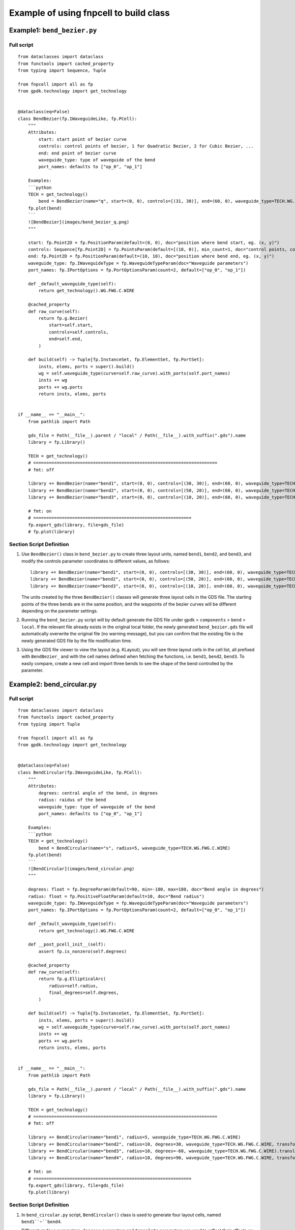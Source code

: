Example of using fnpcell to build class
^^^^^^^^^^^^^^^^^^^^^^^^^^^^^^^^^^^^^^^^
Example1: ``bend_bezier.py``
=============================

Full script
----------------
::

    from dataclasses import dataclass
    from functools import cached_property
    from typing import Sequence, Tuple

    from fnpcell import all as fp
    from gpdk.technology import get_technology


    @dataclass(eq=False)
    class BendBezier(fp.IWaveguideLike, fp.PCell):
        """
        Attributes:
            start: start point of bezier curve
            controls: control points of bezier, 1 for Quadratic Bezier, 2 for Cubic Bezier, ...
            end: end point of bezier curve
            waveguide_type: type of waveguide of the bend
            port_names: defaults to ["op_0", "op_1"]

        Examples:
        ```python
        TECH = get_technology()
            bend = BendBezier(name="q", start=(0, 0), controls=[(31, 30)], end=(60, 0), waveguide_type=TECH.WG.FWG.C.WIRE)
        fp.plot(bend)
        ```
        ![BendBezier](images/bend_bezier_q.png)
        """

        start: fp.Point2D = fp.PositionParam(default=(0, 0), doc="position where bend start, eg. (x, y)")
        controls: Sequence[fp.Point2D] = fp.PointsParam(default=[(10, 0)], min_count=1, doc="control points, count >= 1, eg. [(x1, y1), (x2, y2)]")
        end: fp.Point2D = fp.PositionParam(default=(10, 10), doc="position where bend end, eg. (x, y)")
        waveguide_type: fp.IWaveguideType = fp.WaveguideTypeParam(doc="Waveguide parameters")
        port_names: fp.IPortOptions = fp.PortOptionsParam(count=2, default=["op_0", "op_1"])

        def _default_waveguide_type(self):
            return get_technology().WG.FWG.C.WIRE

        @cached_property
        def raw_curve(self):
            return fp.g.Bezier(
                start=self.start,
                controls=self.controls,
                end=self.end,
            )

        def build(self) -> Tuple[fp.InstanceSet, fp.ElementSet, fp.PortSet]:
            insts, elems, ports = super().build()
            wg = self.waveguide_type(curve=self.raw_curve).with_ports(self.port_names)
            insts += wg
            ports += wg.ports
            return insts, elems, ports


    if __name__ == "__main__":
        from pathlib import Path

        gds_file = Path(__file__).parent / "local" / Path(__file__).with_suffix(".gds").name
        library = fp.Library()

        TECH = get_technology()
        # =======================================================================
        # fmt: off

        library += BendBezier(name="bend1", start=(0, 0), controls=[(30, 30)], end=(60, 0), waveguide_type=TECH.WG.FWG.C.WIRE)
        library += BendBezier(name="bend2", start=(0, 0), controls=[(50, 20)], end=(60, 0), waveguide_type=TECH.WG.FWG.C.WIRE)
        library += BendBezier(name="bend3", start=(0, 0), controls=[(10, 20)], end=(60, 0), waveguide_type=TECH.WG.FWG.C.WIRE)

        # fmt: on
        # =============================================================
        fp.export_gds(library, file=gds_file)
        # fp.plot(library)


Section Script Definition
--------------------------------
#. Use ``BendBezier()`` class in ``bend_bezier.py`` to create three layout units, named ``bend1``, ``bend2``, and ``bend3``, and modify the controls parameter coordinates to different values, as follows::

        library += BendBezier(name="bend1", start=(0, 0), controls=[(30, 30)], end=(60, 0), waveguide_type=TECH.WG.FWG.C.WIRE)
        library += BendBezier(name="bend2", start=(0, 0), controls=[(50, 20)], end=(60, 0), waveguide_type=TECH.WG.FWG.C.WIRE)
        library += BendBezier(name="bend3", start=(0, 0), controls=[(10, 20)], end=(60, 0), waveguide_type=TECH.WG.FWG.C.WIRE)

   The units created by the three ``BendBezier()`` classes will generate three layout cells in the GDS file. The starting points of the three bends are in the same position, and the waypoints of the bezier curves will be different depending on the parameter settings.

#. Running the ``bend_bezier.py`` script will by default generate the GDS file under ``gpdk`` > ``components`` > ``bend`` > ``local``. If the relevant file already exists in the original local folder, the newly generated ``bend_bezier.gds`` file will automatically overwrite the original file (no warning message), but you can confirm that the existing file is the newly generated GDS file by the file modification time.

#. Using the GDS file viewer to view the layout (e.g. KLayout), you will see three layout cells in the cell list, all prefixed with ``BendBezier_`` and with the cell names defined when fetching the functions, i.e. ``bend1``, ``bend2``, ``bend3``. To easily compare, create a new cell and import three bends to see the shape of the bend controlled by the parameter.

.. image:: ../images/fnpcell_example1.png

.. image:: ../images/fnpcell_example2.png

Example2: bend_circular.py
==============================

Full script
-------------
::

        from dataclasses import dataclass
        from functools import cached_property
        from typing import Tuple

        from fnpcell import all as fp
        from gpdk.technology import get_technology


        @dataclass(eq=False)
        class BendCircular(fp.IWaveguideLike, fp.PCell):
            """
            Attributes:
                degrees: central angle of the bend, in degrees
                radius: raidus of the bend
                waveguide_type: type of waveguide of the bend
                port_names: defaults to ["op_0", "op_1"]

            Examples:
            ```python
            TECH = get_technology()
                bend = BendCircular(name="s", radius=5, waveguide_type=TECH.WG.FWG.C.WIRE)
            fp.plot(bend)
            ```
            ![BendCircular](images/bend_circular.png)
            """

            degrees: float = fp.DegreeParam(default=90, min=-180, max=180, doc="Bend angle in degrees")
            radius: float = fp.PositiveFloatParam(default=10, doc="Bend radius")
            waveguide_type: fp.IWaveguideType = fp.WaveguideTypeParam(doc="Waveguide parameters")
            port_names: fp.IPortOptions = fp.PortOptionsParam(count=2, default=["op_0", "op_1"])

            def _default_waveguide_type(self):
                return get_technology().WG.FWG.C.WIRE

            def __post_pcell_init__(self):
                assert fp.is_nonzero(self.degrees)

            @cached_property
            def raw_curve(self):
                return fp.g.EllipticalArc(
                    radius=self.radius,
                    final_degrees=self.degrees,
                )

            def build(self) -> Tuple[fp.InstanceSet, fp.ElementSet, fp.PortSet]:
                insts, elems, ports = super().build()
                wg = self.waveguide_type(curve=self.raw_curve).with_ports(self.port_names)
                insts += wg
                ports += wg.ports
                return insts, elems, ports


        if __name__ == "__main__":
            from pathlib import Path

            gds_file = Path(__file__).parent / "local" / Path(__file__).with_suffix(".gds").name
            library = fp.Library()

            TECH = get_technology()
            # =======================================================================
            # fmt: off

            library += BendCircular(name="bend1", radius=5, waveguide_type=TECH.WG.FWG.C.WIRE)
            library += BendCircular(name="bend2", radius=10, degrees=30, waveguide_type=TECH.WG.FWG.C.WIRE, transform=fp.translate(0, 5))
            library += BendCircular(name="bend3", radius=10, degrees=-60, waveguide_type=TECH.WG.FWG.C.WIRE).translated(5, 5)
            library += BendCircular(name="bend4", radius=10, degrees=90, waveguide_type=TECH.WG.FWG.C.WIRE, transform=fp.translate(0, 5)).translated(5, 5)

            # fmt: on
            # =============================================================
            fp.export_gds(library, file=gds_file)
            fp.plot(library)

Section Script Definition
---------------------------
#. In ``bend_circular.py`` script,  ``BendCircular()`` class is used to generate four layout cells, named ``bend1``~``bend4``.

   Different ``radius`` parameters, ``degrees`` parameters and ``translate`` parameters are used to reflect their effects on the device, where the use of the ``transform`` parameter is mainly reflected in ``bend2`` ~ ``bend4``, please refer to the comments in the source code for details; examples are shown below::

    library += BendCircular(name="bend1", radius=5, waveguide_type=TECH.WG.FWG.C.WIRE)
    library += BendCircular(name="bend2", radius=10, degrees=30, waveguide_type=TECH.WG.FWG.C.WIRE, transform=fp.translate(0, 5))
    library += BendCircular(name="bend3", radius=10, degrees=-60, waveguide_type=TECH.WG.FWG.C.WIRE).translated(5, 5)
    library += BendCircular(name="bend4", radius=10, degrees=90, waveguide_type=TECH.WG.FWG.C.WIRE, transform=fp.translate(0, 5)).translated(5, 5)

#. Run the ``bend_circular.py`` script will, by default, generate the GDS file under ``gpdk`` > ``components`` > ``bend`` > ``local``.

#. Open the GDS file to view the layout, there are four layout cells in the cell list, and they are all prefixed with ``BendCircular`` and suffixed with the cell names defined by the keyword name during creation, i.e., ``bend1`` ~ ``bend4``.

   Create a new cell and import the four bends, place the origin of the four bends at the same position, and you can see the effect on the device position due to the the effect of the ``fp.translate`` parameter on the device position.

   Note that in bend4, when creating the device using the ``BendCircular()`` class, we set translate both inside and outside of it, and its relative position is also the result of superimposing the two translate parameters, as shown below.

.. image:: ../images/fnpcell_example3.png